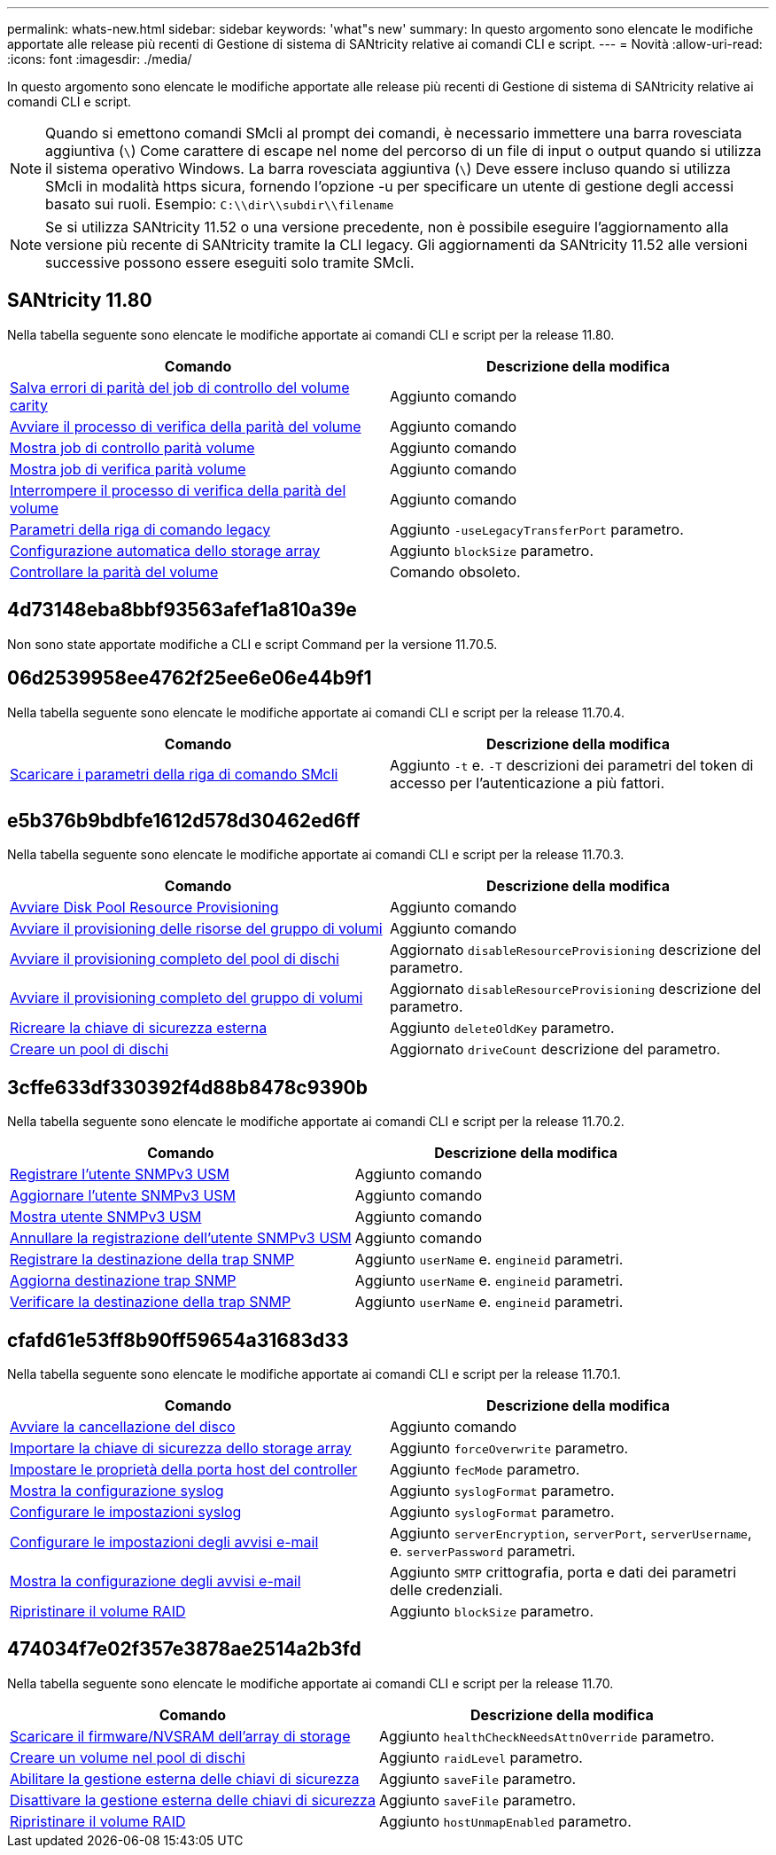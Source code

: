 ---
permalink: whats-new.html 
sidebar: sidebar 
keywords: 'what"s new' 
summary: In questo argomento sono elencate le modifiche apportate alle release più recenti di Gestione di sistema di SANtricity relative ai comandi CLI e script. 
---
= Novità
:allow-uri-read: 
:icons: font
:imagesdir: ./media/


[role="lead"]
In questo argomento sono elencate le modifiche apportate alle release più recenti di Gestione di sistema di SANtricity relative ai comandi CLI e script.

[NOTE]
====
Quando si emettono comandi SMcli al prompt dei comandi, è necessario immettere una barra rovesciata aggiuntiva (`\`) Come carattere di escape nel nome del percorso di un file di input o output quando si utilizza il sistema operativo Windows. La barra rovesciata aggiuntiva (`\`) Deve essere incluso quando si utilizza SMcli in modalità https sicura, fornendo l'opzione -u per specificare un utente di gestione degli accessi basato sui ruoli. Esempio: `C:\\dir\\subdir\\filename`

====
[NOTE]
====
Se si utilizza SANtricity 11.52 o una versione precedente, non è possibile eseguire l'aggiornamento alla versione più recente di SANtricity tramite la CLI legacy. Gli aggiornamenti da SANtricity 11.52 alle versioni successive possono essere eseguiti solo tramite SMcli.

====


== SANtricity 11.80

Nella tabella seguente sono elencate le modifiche apportate ai comandi CLI e script per la release 11.80.

[cols="2*"]
|===
| Comando | Descrizione della modifica 


 a| 
xref:./commands-a-z/save-check-vol-parity-job-errors.adoc[Salva errori di parità del job di controllo del volume carity]
 a| 
Aggiunto comando



 a| 
xref:./commands-a-z/start-check-vol-parity-job.adoc[Avviare il processo di verifica della parità del volume]
 a| 
Aggiunto comando



 a| 
xref:./commands-a-z/show-check-vol-parity-jobs.adoc[Mostra job di controllo parità volume]
 a| 
Aggiunto comando



 a| 
xref:./commands-a-z/show-check-vol-parity-job.adoc[Mostra job di verifica parità volume]
 a| 
Aggiunto comando



 a| 
xref:./commands-a-z/stop-check-vol-parity-job.adoc[Interrompere il processo di verifica della parità del volume]
 a| 
Aggiunto comando



 a| 
xref:./get-started/command-line-parameters.adoc[Parametri della riga di comando legacy]
 a| 
Aggiunto `-useLegacyTransferPort` parametro.



 a| 
xref:./commands-a-z/autoconfigure-storagearray.adoc[Configurazione automatica dello storage array]
 a| 
Aggiunto `blockSize` parametro.



 a| 
xref:./commands-a-z/check-volume-parity.adoc[Controllare la parità del volume]
 a| 
Comando obsoleto.

|===


== 4d73148eba8bbf93563afef1a810a39e

Non sono state apportate modifiche a CLI e script Command per la versione 11.70.5.



== 06d2539958ee4762f25ee6e06e44b9f1

Nella tabella seguente sono elencate le modifiche apportate ai comandi CLI e script per la release 11.70.4.

[cols="2*"]
|===
| Comando | Descrizione della modifica 


 a| 
xref:./get-started/downloadable-smcli-parameters.adoc[Scaricare i parametri della riga di comando SMcli]
 a| 
Aggiunto `-t` e. `-T` descrizioni dei parametri del token di accesso per l'autenticazione a più fattori.

|===


== e5b376b9bdbfe1612d578d30462ed6ff

Nella tabella seguente sono elencate le modifiche apportate ai comandi CLI e script per la release 11.70.3.

[cols="2*"]
|===
| Comando | Descrizione della modifica 


 a| 
xref:./commands-a-z/start-diskpool-resourceprovisioning.adoc[Avviare Disk Pool Resource Provisioning]
 a| 
Aggiunto comando



 a| 
xref:./commands-a-z/start-volumegroup-resourceprovisioning.adoc[Avviare il provisioning delle risorse del gruppo di volumi]
 a| 
Aggiunto comando



 a| 
xref:./commands-a-z/start-diskpool-fullprovisioning.adoc[Avviare il provisioning completo del pool di dischi]
 a| 
Aggiornato `disableResourceProvisioning` descrizione del parametro.



 a| 
xref:./commands-a-z/start-volumegroup-fullprovisioning.adoc[Avviare il provisioning completo del gruppo di volumi]
 a| 
Aggiornato `disableResourceProvisioning` descrizione del parametro.



 a| 
xref:./commands-a-z/recreate-storagearray-securitykey.html[Ricreare la chiave di sicurezza esterna]
 a| 
Aggiunto `deleteOldKey` parametro.



 a| 
xref:./commands-a-z/create-diskpool.html[Creare un pool di dischi]
 a| 
Aggiornato `driveCount` descrizione del parametro.

|===


== 3cffe633df330392f4d88b8478c9390b

Nella tabella seguente sono elencate le modifiche apportate ai comandi CLI e script per la release 11.70.2.

[cols="2*"]
|===
| Comando | Descrizione della modifica 


 a| 
xref:./commands-a-z/create-snmpuser-username.adoc[Registrare l'utente SNMPv3 USM]
 a| 
Aggiunto comando



 a| 
xref:./commands-a-z/set-snmpuser-username.adoc[Aggiornare l'utente SNMPv3 USM]
 a| 
Aggiunto comando



 a| 
xref:./commands-a-z/show-allsnmpusers.adoc[Mostra utente SNMPv3 USM]
 a| 
Aggiunto comando



 a| 
xref:./commands-a-z/delete-snmpuser-username.adoc[Annullare la registrazione dell'utente SNMPv3 USM]
 a| 
Aggiunto comando



 a| 
xref:./commands-a-z/create-snmptrapdestination.adoc[Registrare la destinazione della trap SNMP]
 a| 
Aggiunto `userName` e. `engineid` parametri.



 a| 
xref:./commands-a-z/set-snmptrapdestination-trapreceiverip.adoc[Aggiorna destinazione trap SNMP]
 a| 
Aggiunto `userName` e. `engineid` parametri.



 a| 
xref:./commands-a-z/start-snmptrapdestination.adoc[Verificare la destinazione della trap SNMP]
 a| 
Aggiunto `userName` e. `engineid` parametri.

|===


== cfafd61e53ff8b90ff59654a31683d33

Nella tabella seguente sono elencate le modifiche apportate ai comandi CLI e script per la release 11.70.1.

[cols="2*"]
|===
| Comando | Descrizione della modifica 


 a| 
xref:./commands-a-z/start-drive-erase.adoc[Avviare la cancellazione del disco]
 a| 
Aggiunto comando



 a| 
xref:./commands-a-z/import-storagearray-securitykey-file.adoc[Importare la chiave di sicurezza dello storage array]
 a| 
Aggiunto `forceOverwrite` parametro.



 a| 
xref:./commands-a-z/set-controller-hostport.adoc[Impostare le proprietà della porta host del controller]
 a| 
Aggiunto `fecMode` parametro.



 a| 
xref:./commands-a-z/show-syslog-summary.adoc[Mostra la configurazione syslog]
 a| 
Aggiunto `syslogFormat` parametro.



 a| 
xref:./commands-a-z/set-syslog.adoc[Configurare le impostazioni syslog]
 a| 
Aggiunto `syslogFormat` parametro.



 a| 
xref:./commands-a-z/set-emailalert.adoc[Configurare le impostazioni degli avvisi e-mail]
 a| 
Aggiunto `serverEncryption`, `serverPort`, `serverUsername`, e. `serverPassword` parametri.



 a| 
xref:./commands-a-z/show-emailalert-summary.adoc[Mostra la configurazione degli avvisi e-mail]
 a| 
Aggiunto `SMTP` crittografia, porta e dati dei parametri delle credenziali.



 a| 
xref:./commands-a-z/recover-volume.adoc[Ripristinare il volume RAID]
 a| 
Aggiunto `blockSize` parametro.

|===


== 474034f7e02f357e3878ae2514a2b3fd

Nella tabella seguente sono elencate le modifiche apportate ai comandi CLI e script per la release 11.70.

[cols="2*"]
|===
| Comando | Descrizione della modifica 


 a| 
xref:./commands-a-z/download-storagearray-firmware.adoc[Scaricare il firmware/NVSRAM dell'array di storage]
 a| 
Aggiunto `healthCheckNeedsAttnOverride` parametro.



 a| 
xref:./commands-a-z/create-volume-diskpool.adoc[Creare un volume nel pool di dischi]
 a| 
Aggiunto `raidLevel` parametro.



 a| 
xref:./commands-a-z/enable-storagearray-externalkeymanagement-file.adoc[Abilitare la gestione esterna delle chiavi di sicurezza]
 a| 
Aggiunto `saveFile` parametro.



 a| 
xref:./commands-a-z/disable-storagearray-externalkeymanagement-file.adoc[Disattivare la gestione esterna delle chiavi di sicurezza]
 a| 
Aggiunto `saveFile` parametro.



 a| 
xref:./commands-a-z/recover-volume.adoc[Ripristinare il volume RAID]
 a| 
Aggiunto `hostUnmapEnabled` parametro.

|===